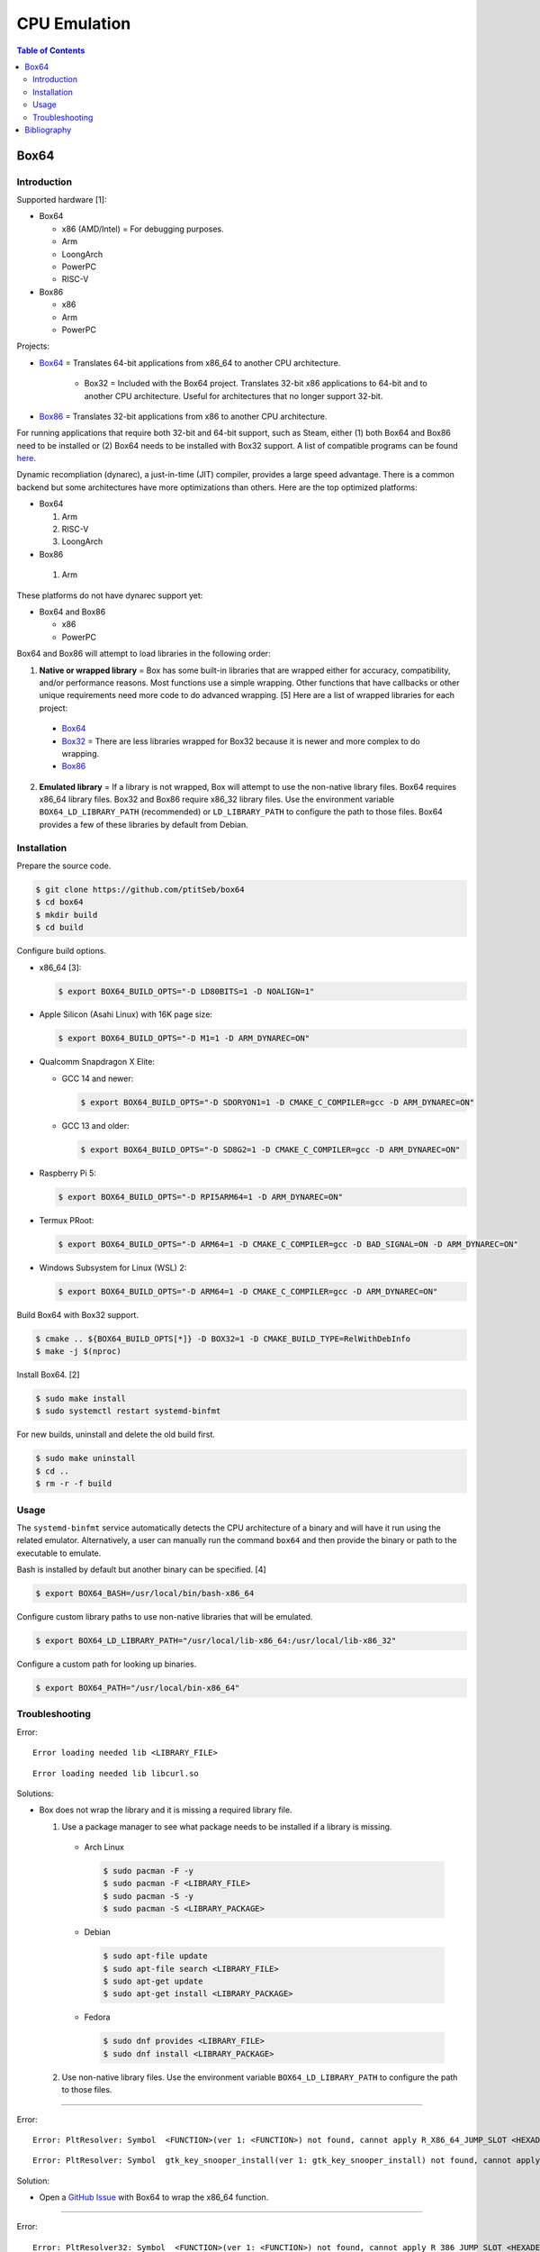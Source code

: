 CPU Emulation
=============

.. contents:: Table of Contents

Box64
-----

Introduction
~~~~~~~~~~~~

Supported hardware [1]:

-  Box64

   -  x86 (AMD/Intel) = For debugging purposes.
   -  Arm
   -  LoongArch
   -  PowerPC
   -  RISC-V

-  Box86

   -  x86
   -  Arm
   -  PowerPC

Projects:

-  `Box64 <https://github.com/ptitSeb/box64>`__ = Translates 64-bit applications from x86_64 to another CPU architecture.

     -  Box32 = Included with the Box64 project. Translates 32-bit x86 applications to 64-bit and to another CPU architecture. Useful for architectures that no longer support 32-bit.

-  `Box86 <https://github.com/ptitSeb/box86>`__ = Translates 32-bit applications from x86 to another CPU architecture.

For running applications that require both 32-bit and 64-bit support, such as Steam, either (1) both Box64 and Box86 need to be installed or (2) Box64 needs to be installed with Box32 support. A list of compatible programs can be found `here <https://box86.org/app/>`__.

Dynamic recompliation (dynarec), a just-in-time (JIT) compiler, provides a large speed advantage. There is a common backend but some architectures have more optimizations than others. Here are the top optimized platforms:

-  Box64

   1.  Arm
   2.  RISC-V
   3.  LoongArch

-  Box86

  1.  Arm

These platforms do not have dynarec support yet:

-  Box64 and Box86

   -  x86
   -  PowerPC

Box64 and Box86 will attempt to load libraries in the following order:

1.  **Native or wrapped library** = Box has some built-in libraries that are wrapped either for accuracy, compatibility, and/or performance reasons. Most functions use a simple wrapping. Other functions that have callbacks or other unique requirements need more code to do advanced wrapping. [5] Here are a list of wrapped libraries for each project:

   -  `Box64 <https://github.com/ptitSeb/box64/blob/main/src/library_list.h>`__
   -  `Box32 <https://github.com/ptitSeb/box64/blob/main/src/library_list_32.h>`__ = There are less libraries wrapped for Box32 because it is newer and more complex to do wrapping.
   -  `Box86 <https://github.com/ptitSeb/box86/blob/master/src/library_list.h>`__

2.  **Emulated library** = If a library is not wrapped, Box will attempt to use the non-native library files. Box64 requires x86_64 library files. Box32 and Box86 require x86_32 library files. Use the environment variable ``BOX64_LD_LIBRARY_PATH`` (recommended) or ``LD_LIBRARY_PATH`` to configure the path to those files. Box64 provides a few of these libraries by default from Debian.

Installation
~~~~~~~~~~~~

Prepare the source code.

.. code-block:: sh

   $ git clone https://github.com/ptitSeb/box64
   $ cd box64
   $ mkdir build
   $ cd build

Configure build options.

-  x86_64 [3]:

   .. code-block:: sh

      $ export BOX64_BUILD_OPTS="-D LD80BITS=1 -D NOALIGN=1"

-  Apple Silicon (Asahi Linux) with 16K page size:

   .. code-block:: sh

      $ export BOX64_BUILD_OPTS="-D M1=1 -D ARM_DYNAREC=ON"

-  Qualcomm Snapdragon X Elite:

   -  GCC 14 and newer:

      .. code-block:: sh

         $ export BOX64_BUILD_OPTS="-D SDORYON1=1 -D CMAKE_C_COMPILER=gcc -D ARM_DYNAREC=ON"

   -  GCC 13 and older:

      .. code-block:: sh

         $ export BOX64_BUILD_OPTS="-D SD8G2=1 -D CMAKE_C_COMPILER=gcc -D ARM_DYNAREC=ON"

-  Raspberry Pi 5:

   .. code-block:: sh

      $ export BOX64_BUILD_OPTS="-D RPI5ARM64=1 -D ARM_DYNAREC=ON"

-  Termux PRoot:

   .. code-block:: sh

      $ export BOX64_BUILD_OPTS="-D ARM64=1 -D CMAKE_C_COMPILER=gcc -D BAD_SIGNAL=ON -D ARM_DYNAREC=ON"

-  Windows Subsystem for Linux (WSL) 2:

   .. code-block:: sh

      $ export BOX64_BUILD_OPTS="-D ARM64=1 -D CMAKE_C_COMPILER=gcc -D ARM_DYNAREC=ON"

Build Box64 with Box32 support.

.. code-block:: sh

   $ cmake .. ${BOX64_BUILD_OPTS[*]} -D BOX32=1 -D CMAKE_BUILD_TYPE=RelWithDebInfo
   $ make -j $(nproc)

Install Box64. [2]

.. code-block:: sh

   $ sudo make install
   $ sudo systemctl restart systemd-binfmt

For new builds, uninstall and delete the old build first.

.. code-block:: sh

   $ sudo make uninstall
   $ cd ..
   $ rm -r -f build

Usage
~~~~~

The ``systemd-binfmt`` service automatically detects the CPU architecture of a binary and will have it run using the related emulator. Alternatively, a user can manually run the command ``box64`` and then provide the binary or path to the executable to emulate.

Bash is installed by default but another binary can be specified. [4]

.. code-block:: sh

   $ export BOX64_BASH=/usr/local/bin/bash-x86_64

Configure custom library paths to use non-native libraries that will be emulated.

.. code-block:: sh

   $ export BOX64_LD_LIBRARY_PATH="/usr/local/lib-x86_64:/usr/local/lib-x86_32"

Configure a custom path for looking up binaries.

.. code-block:: sh

   $ export BOX64_PATH="/usr/local/bin-x86_64"

Troubleshooting
~~~~~~~~~~~~~~~

Error:

::

   Error loading needed lib <LIBRARY_FILE>

::

   Error loading needed lib libcurl.so

Solutions:

-  Box does not wrap the library and it is missing a required library file.

   1.  Use a package manager to see what package needs to be installed if a library is missing.

      -  Arch Linux

         .. code-block:: sh

            $ sudo pacman -F -y
            $ sudo pacman -F <LIBRARY_FILE>
            $ sudo pacman -S -y
            $ sudo pacman -S <LIBRARY_PACKAGE>

      -  Debian

         .. code-block:: sh

            $ sudo apt-file update
            $ sudo apt-file search <LIBRARY_FILE>
            $ sudo apt-get update
            $ sudo apt-get install <LIBRARY_PACKAGE>

      -  Fedora

         .. code-block:: sh

            $ sudo dnf provides <LIBRARY_FILE>
            $ sudo dnf install <LIBRARY_PACKAGE>

   2.  Use non-native library files. Use the environment variable ``BOX64_LD_LIBRARY_PATH`` to configure the path to those files.

----

Error:

::

   Error: PltResolver: Symbol  <FUNCTION>(ver 1: <FUNCTION>) not found, cannot apply R_X86_64_JUMP_SLOT <HEXADECIMAL> (<HEXADECIMAL>) in <LIBRARY_FILE>

::

   Error: PltResolver: Symbol  gtk_key_snooper_install(ver 1: gtk_key_snooper_install) not found, cannot apply R_X86_64_JUMP_SLOT 0x84e088 (0x414116) in /usr/share/wattconfig-eco/wattconfigecolaz (local_maplib=(nil), global maplib=0x5c8511c0, deepbind=0)

Solution:

-  Open a `GitHub Issue <https://github.com/ptitSeb/box64/issues/new>`__ with Box64 to wrap the x86_64 function.

----

Error:

::

   Error: PltResolver32: Symbol  <FUNCTION>(ver 1: <FUNCTION>) not found, cannot apply R_386_JUMP_SLOT <HEXADECIMAL> (<HEXADECIMAL>) in <LIBRARY_FILE>

::

   Error: PltResolver32: Symbol  SDL_LoadObject(ver 0: SDL_LoadObject) not found, cannot apply R_386_JUMP_SLOT 0x40016090 (0x40001866) in /home/user/GOG Games/PixelJunk Shooter/game/l32bin/libSDL2_image-2.0.so.0

Solution:

-  Open a `GitHub Issue <https://github.com/ptitSeb/box64/issues/new>`__ with Box64 to wrap the x86_32 function for Box32.

Bibliography
------------

1. "Box86 / Box64." Box86 / Box64. Accessed October 16, 2024. https://box86.org/
2. "Compiling/Installing." GitHub pitSeb/box64. August 26, 2024. Accessed October 16, 2024. https://github.com/ptitSeb/box64/blob/main/docs/COMPILE.md
3. "box64-git.git." AUR Package Repositories. January 8, 2024. Accessed October 16, 2024. https://aur.archlinux.org/cgit/aur.git/tree/PKGBUILD?h=box64-git
4. "Running Bash with Box86 & Box64." Box86 / Box64. September 13, 2022. Accessed October 17, 2024. https://box86.org/2022/09/running-bash-with-box86-box64/
5. "A deep dive into library wrapping." Box86 / Box64. August 22, 2021. Accessed October 21, 2024. https://box86.org/2021/08/a-deep-dive-into-library-wrapping/
